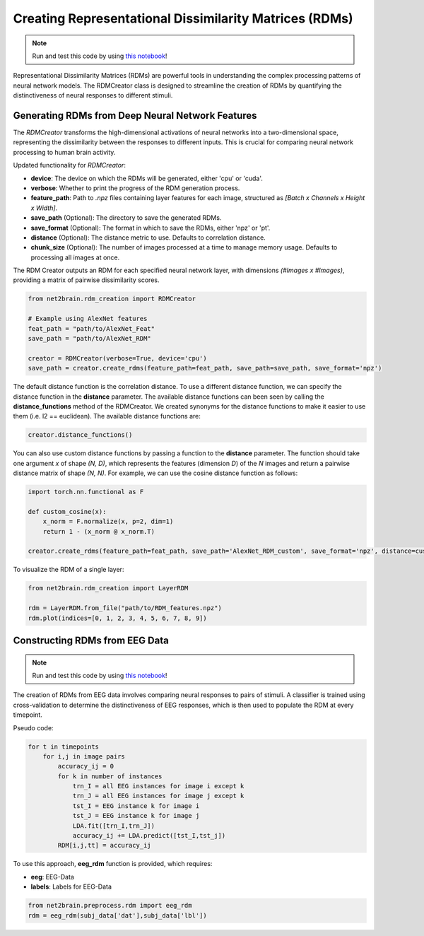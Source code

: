 Creating Representational Dissimilarity Matrices (RDMs)
=======================================================

.. note::

   Run and test this code by using `this notebook <https://github.com/cvai-roig-lab/Net2Brain/blob/main/notebooks/2_RDM_Creation.ipynb>`_!



Representational Dissimilarity Matrices (RDMs) are powerful tools in understanding the complex processing patterns of neural network models. The RDMCreator class is designed to streamline the creation of RDMs by quantifying the distinctiveness of neural responses to different stimuli.

Generating RDMs from Deep Neural Network Features
-------------------------------------------------

The `RDMCreator` transforms the high-dimensional activations of neural networks into a two-dimensional space, representing the dissimilarity between the responses to different inputs. This is crucial for comparing neural network processing to human brain activity.

Updated functionality for `RDMCreator`:

- **device**: The device on which the RDMs will be generated, either 'cpu' or 'cuda'.
- **verbose**: Whether to print the progress of the RDM generation process.
- **feature_path**: Path to `.npz` files containing layer features for each image, structured as *[Batch x Channels x Height x Width]*.
- **save_path** (Optional): The directory to save the generated RDMs.
- **save_format** (Optional): The format in which to save the RDMs, either 'npz' or 'pt'.
- **distance** (Optional): The distance metric to use. Defaults to correlation distance.
- **chunk_size** (Optional): The number of images processed at a time to manage memory usage. Defaults to processing all images at once.

The RDM Creator outputs an RDM for each specified neural network layer, with dimensions *(#Images x #Images)*, providing a matrix of pairwise dissimilarity scores.

.. code-block:: python

    from net2brain.rdm_creation import RDMCreator

    # Example using AlexNet features
    feat_path = "path/to/AlexNet_Feat"
    save_path = "path/to/AlexNet_RDM"

    creator = RDMCreator(verbose=True, device='cpu')
    save_path = creator.create_rdms(feature_path=feat_path, save_path=save_path, save_format='npz')


The default distance function is the correlation distance. To use a different distance function, we can specify the distance function in the **distance** parameter. The available distance functions can been seen by calling the **distance_functions** method of the RDMCreator. We created synonyms for the distance functions to make it easier to use them (i.e. l2 == euclidean). The available distance functions are:

.. code-block:: python
    
    creator.distance_functions()


You can also use custom distance functions by passing a function to the **distance** parameter. The function should take one argument `x` of shape `(N, D)`, which represents the features (dimension `D`) of the `N` images and return a pairwise distance matrix of shape `(N, N)`. For example, we can use the cosine distance function as follows:

.. code-block:: python
    
    import torch.nn.functional as F

    def custom_cosine(x):
        x_norm = F.normalize(x, p=2, dim=1)
        return 1 - (x_norm @ x_norm.T)

    creator.create_rdms(feature_path=feat_path, save_path='AlexNet_RDM_custom', save_format='npz', distance=custom_cosine)

To visualize the RDM of a single layer:

.. code-block:: python

    from net2brain.rdm_creation import LayerRDM

    rdm = LayerRDM.from_file("path/to/RDM_features.npz")
    rdm.plot(indices=[0, 1, 2, 3, 4, 5, 6, 7, 8, 9])


Constructing RDMs from EEG Data
----------------

.. note::

   Run and test this code by using `this notebook <https://github.com/cvai-roig-lab/Net2Brain/blob/main/notebooks/Workshops/Net2Brain_EEG_Cutting_Edge_Workshop.ipynb>`_!


The creation of RDMs from EEG data involves comparing neural responses to pairs of stimuli.
A classifier is trained using cross-validation to determine the distinctiveness of EEG responses, which is then used to populate the RDM at every timepoint.

Pseudo code:

.. code-block:: python

    for t in timepoints
        for i,j in image pairs
            accuracy_ij = 0
            for k in number of instances
                trn_I = all EEG instances for image i except k
                trn_J = all EEG instances for image j except k
                tst_I = EEG instance k for image i
                tst_J = EEG instance k for image j
                LDA.fit([trn_I,trn_J])
                accuracy_ij += LDA.predict([tst_I,tst_j])
            RDM[i,j,tt] = accuracy_ij

To use this approach, **eeg_rdm** function is provided, which requires:

- **eeg**: EEG-Data
- **labels**: Labels for EEG-Data

.. code-block:: python

    from net2brain.preprocess.rdm import eeg_rdm
    rdm = eeg_rdm(subj_data['dat'],subj_data['lbl'])